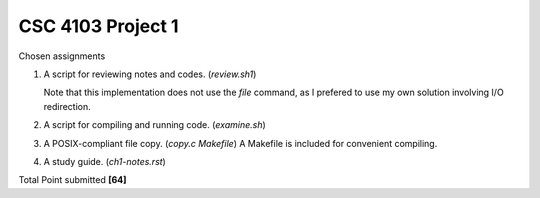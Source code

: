 CSC 4103 Project 1
==================

Chosen assignments

1. A script for reviewing notes and codes. (`review.sh1`)

   Note that this implementation does not use the `file` command, 
   as I prefered to use my own solution involving I/O redirection.

2. A script for compiling and running code. (`examine.sh`)

3. A POSIX-compliant file copy. (`copy.c` `Makefile`)
   A Makefile is included for convenient compiling. 

4. A study guide. (`ch1-notes.rst`)

Total Point submitted **[64]**
